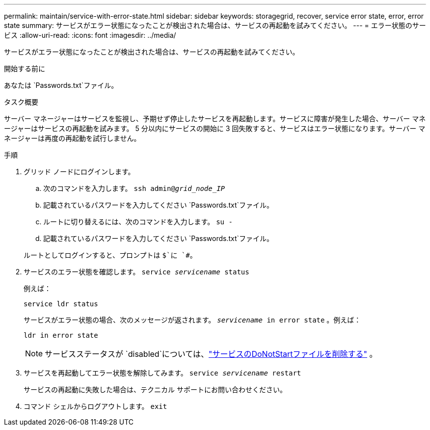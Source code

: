 ---
permalink: maintain/service-with-error-state.html 
sidebar: sidebar 
keywords: storagegrid, recover, service error state, error, error state 
summary: サービスがエラー状態になったことが検出された場合は、サービスの再起動を試みてください。 
---
= エラー状態のサービス
:allow-uri-read: 
:icons: font
:imagesdir: ../media/


[role="lead"]
サービスがエラー状態になったことが検出された場合は、サービスの再起動を試みてください。

.開始する前に
あなたは `Passwords.txt`ファイル。

.タスク概要
サーバー マネージャーはサービスを監視し、予期せず停止したサービスを再起動します。サービスに障害が発生した場合、サーバー マネージャーはサービスの再起動を試みます。 5 分以内にサービスの開始に 3 回失敗すると、サービスはエラー状態になります。サーバー マネージャーは再度の再起動を試行しません。

.手順
. グリッド ノードにログインします。
+
.. 次のコマンドを入力します。 `ssh admin@_grid_node_IP_`
.. 記載されているパスワードを入力してください `Passwords.txt`ファイル。
.. ルートに切り替えるには、次のコマンドを入力します。 `su -`
.. 記載されているパスワードを入力してください `Passwords.txt`ファイル。


+
ルートとしてログインすると、プロンプトは `$`に `#`。

. サービスのエラー状態を確認します。 `service _servicename_ status`
+
例えば：

+
[listing]
----
service ldr status
----
+
サービスがエラー状態の場合、次のメッセージが返されます。 `_servicename_ in error state` 。例えば：

+
[listing]
----
ldr in error state
----
+

NOTE: サービスステータスが `disabled`については、link:using-donotstart-file.html["サービスのDoNotStartファイルを削除する"] 。

. サービスを再起動してエラー状態を解除してみます。 `service _servicename_ restart`
+
サービスの再起動に失敗した場合は、テクニカル サポートにお問い合わせください。

. コマンド シェルからログアウトします。 `exit`

